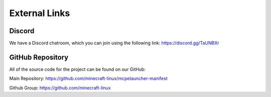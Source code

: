 External Links
===============

Discord
------------
We have a Discord chatroom, which you can join using the following link: 
https://discord.gg/TaUNBXr

GitHub Repository
-----------------
All of the source code for the project can be found on our GitHub:

Main Repository:
https://github.com/minecraft-linux/mcpelauncher-manifest

Github Group:
https://github.com/minecraft-linux